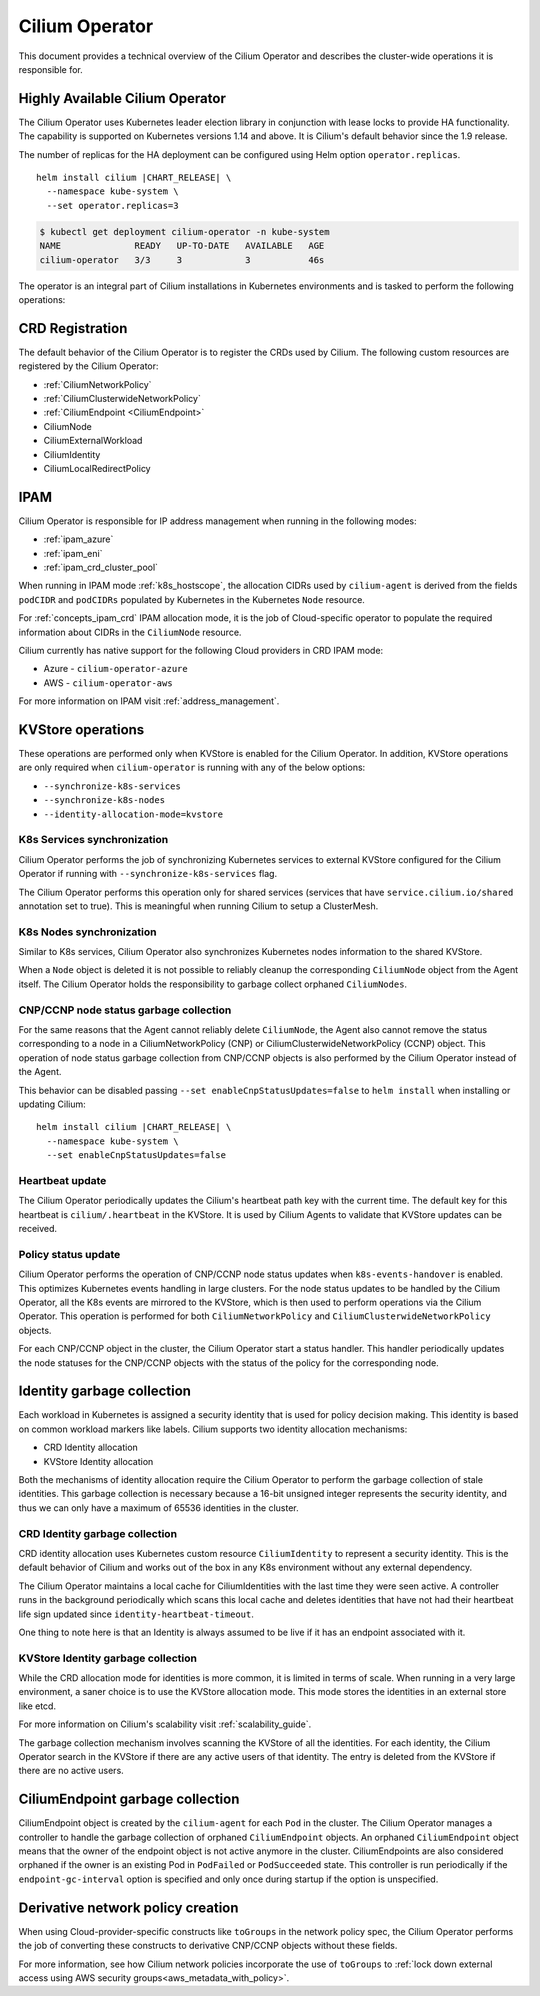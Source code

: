 .. only:: not (epub or latex or html)

    WARNING: You are looking at unreleased Cilium documentation.
    Please use the official rendered version released here:
    https://docs.cilium.io

.. _cilium_operator_internals:

Cilium Operator
===============

This document provides a technical overview of the Cilium Operator and describes
the cluster-wide operations it is responsible for.

Highly Available Cilium Operator
~~~~~~~~~~~~~~~~~~~~~~~~~~~~~~~~

The Cilium Operator uses Kubernetes leader election library in conjunction with
lease locks to provide HA functionality. The capability is supported on Kubernetes
versions 1.14 and above. It is Cilium's default behavior since the 1.9 release.

The number of replicas for the HA deployment can be configured using
Helm option ``operator.replicas``.

.. parsed-literal::

    helm install cilium |CHART_RELEASE| \\
      --namespace kube-system \\
      --set operator.replicas=3

.. code-block:: shell-session

    $ kubectl get deployment cilium-operator -n kube-system
    NAME              READY   UP-TO-DATE   AVAILABLE   AGE
    cilium-operator   3/3     3            3           46s

The operator is an integral part of Cilium installations in Kubernetes
environments and is tasked to perform the following operations:

CRD Registration
~~~~~~~~~~~~~~~~

The default behavior of the Cilium Operator is to register the CRDs used by
Cilium. The following custom resources are registered by the Cilium Operator:

-  :ref:`CiliumNetworkPolicy`
-  :ref:`CiliumClusterwideNetworkPolicy`
-  :ref:`CiliumEndpoint <CiliumEndpoint>`
-  CiliumNode
-  CiliumExternalWorkload
-  CiliumIdentity
-  CiliumLocalRedirectPolicy

IPAM
~~~~

Cilium Operator is responsible for IP address management when running in
the following modes:

-  :ref:`ipam_azure`
-  :ref:`ipam_eni`
-  :ref:`ipam_crd_cluster_pool`

When running in IPAM mode :ref:`k8s_hostscope`, the allocation CIDRs used by
``cilium-agent`` is derived from the fields ``podCIDR`` and ``podCIDRs``
populated by Kubernetes in the Kubernetes ``Node`` resource.

For :ref:`concepts_ipam_crd` IPAM allocation mode, it is the job of Cloud-specific
operator to populate the required information about CIDRs in the
``CiliumNode`` resource.

Cilium currently has native support for the following Cloud providers in CRD IPAM
mode:

- Azure - ``cilium-operator-azure``
- AWS - ``cilium-operator-aws``

For more information on IPAM visit :ref:`address_management`.

KVStore operations
~~~~~~~~~~~~~~~~~~

These operations are performed only when KVStore is enabled for the
Cilium Operator. In addition, KVStore operations are only required when
``cilium-operator`` is running with any of the below options:

-  ``--synchronize-k8s-services``
-  ``--synchronize-k8s-nodes``
-  ``--identity-allocation-mode=kvstore``

K8s Services synchronization
^^^^^^^^^^^^^^^^^^^^^^^^^^^^

Cilium Operator performs the job of synchronizing Kubernetes services to
external KVStore configured for the Cilium Operator if running with
``--synchronize-k8s-services`` flag.

The Cilium Operator performs this operation only for shared services (services
that have ``service.cilium.io/shared`` annotation set to true). This is
meaningful when running Cilium to setup a ClusterMesh.

K8s Nodes synchronization
^^^^^^^^^^^^^^^^^^^^^^^^^

Similar to K8s services, Cilium Operator also synchronizes Kubernetes nodes
information to the shared KVStore.

When a ``Node`` object is deleted it is not possible to reliably cleanup
the corresponding ``CiliumNode`` object from the Agent itself. The Cilium Operator
holds the responsibility to garbage collect orphaned ``CiliumNodes``.

CNP/CCNP node status garbage collection
^^^^^^^^^^^^^^^^^^^^^^^^^^^^^^^^^^^^^^^

For the same reasons that the Agent cannot reliably delete ``CiliumNode``, 
the Agent also cannot remove the status corresponding to a node in a
CiliumNetworkPolicy (CNP) or CiliumClusterwideNetworkPolicy (CCNP) object.
This operation of node status garbage collection from CNP/CCNP objects is
also performed by the Cilium Operator instead of the Agent.

This behavior can be disabled passing ``--set enableCnpStatusUpdates=false``
to ``helm install`` when installing or updating Cilium:

.. parsed-literal::

    helm install cilium |CHART_RELEASE| \\
      --namespace kube-system \\
      --set enableCnpStatusUpdates=false

Heartbeat update
^^^^^^^^^^^^^^^^

The Cilium Operator periodically updates the Cilium's heartbeat path key
with the current time. The default key for this heartbeat is
``cilium/.heartbeat`` in the KVStore. It is used by Cilium Agents to validate
that KVStore updates can be received.

Policy status update
^^^^^^^^^^^^^^^^^^^^

Cilium Operator performs the operation of CNP/CCNP node status updates
when ``k8s-events-handover`` is enabled. This optimizes Kubernetes events
handling in large clusters. For the node status updates to be handled by
the Cilium Operator, all the K8s events are mirrored to the KVStore, which
is then used to perform operations via the Cilium Operator. This operation
is performed for both ``CiliumNetworkPolicy`` and
``CiliumClusterwideNetworkPolicy`` objects.

For each CNP/CCNP object in the cluster, the Cilium Operator start a status
handler. This handler periodically updates the node statuses for the
CNP/CCNP objects with the status of the policy for the corresponding node.

Identity garbage collection
~~~~~~~~~~~~~~~~~~~~~~~~~~~

Each workload in Kubernetes is assigned a security identity that is used
for policy decision making. This identity is based on common workload
markers like labels. Cilium supports two identity allocation mechanisms:

-  CRD Identity allocation
-  KVStore Identity allocation

Both the mechanisms of identity allocation require the Cilium
Operator to perform the garbage collection of stale
identities. This garbage collection is necessary because a 16-bit
unsigned integer represents the security identity, and thus we can only
have a maximum of 65536 identities in the cluster.

CRD Identity garbage collection
^^^^^^^^^^^^^^^^^^^^^^^^^^^^^^^

CRD identity allocation uses Kubernetes custom resource
``CiliumIdentity`` to represent a security identity. This is the default
behavior of Cilium and works out of the box in any K8s environment
without any external dependency.

The Cilium Operator maintains a local cache for CiliumIdentities with
the last time they were seen active. A controller runs in the background
periodically which scans this local cache and deletes identities that
have not had their heartbeat life sign updated since
``identity-heartbeat-timeout``.

One thing to note here is that an Identity is always assumed to be live
if it has an endpoint associated with it.

KVStore Identity garbage collection
^^^^^^^^^^^^^^^^^^^^^^^^^^^^^^^^^^^

While the CRD allocation mode for identities is more common, it is
limited in terms of scale. When running in a very large environment, a
saner choice is to use the KVStore allocation mode. This mode stores
the identities in an external store like etcd.

For more information on Cilium's scalability visit :ref:`scalability_guide`.

The garbage collection mechanism involves scanning the KVStore of all
the identities. For each identity, the Cilium Operator search in the KVStore
if there are any active users of that identity. The entry is deleted from the
KVStore if there are no active users.

CiliumEndpoint garbage collection
~~~~~~~~~~~~~~~~~~~~~~~~~~~~~~~~~

CiliumEndpoint object is created by the ``cilium-agent`` for each ``Pod``
in the cluster. The Cilium Operator manages a controller to handle the
garbage collection of orphaned ``CiliumEndpoint`` objects. An orphaned
``CiliumEndpoint`` object means that the owner of the endpoint object is
not active anymore in the cluster. CiliumEndpoints are also considered
orphaned if the owner is an existing Pod in ``PodFailed`` or ``PodSucceeded``
state.
This controller is run periodically if the ``endpoint-gc-interval`` option
is specified and only once during startup if the option is unspecified.

Derivative network policy creation
~~~~~~~~~~~~~~~~~~~~~~~~~~~~~~~~~~

When using Cloud-provider-specific constructs like ``toGroups`` in the
network policy spec, the Cilium Operator performs the job of converting these
constructs to derivative CNP/CCNP objects without these fields.

For more information, see how Cilium network policies incorporate the
use of ``toGroups`` to :ref:`lock down external access using AWS security groups<aws_metadata_with_policy>`.
